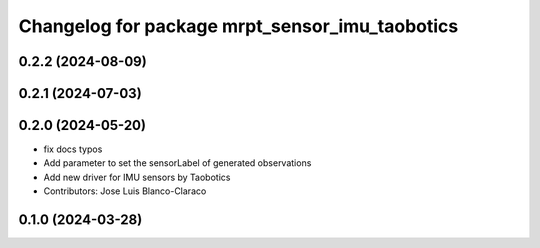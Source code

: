 ^^^^^^^^^^^^^^^^^^^^^^^^^^^^^^^^^^^^^^^^^^^^^^^^^^
Changelog for package mrpt_sensor_imu_taobotics
^^^^^^^^^^^^^^^^^^^^^^^^^^^^^^^^^^^^^^^^^^^^^^^^^^

0.2.2 (2024-08-09)
------------------

0.2.1 (2024-07-03)
------------------

0.2.0 (2024-05-20)
------------------
* fix docs typos
* Add parameter to set the sensorLabel of generated observations
* Add new driver for IMU sensors by Taobotics
* Contributors: Jose Luis Blanco-Claraco

0.1.0 (2024-03-28)
------------------

